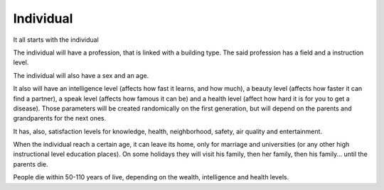 Individual
==========

It all starts with the individual

The individual will have a profession, that is linked with a building
type. The said profession has a field and a instruction level. 

The individual will also have a sex and an age.

It also will have an intelligence level (affects how fast it
learns, and how much), a beauty level (affects how faster it
can find a partner), a speak level (affects how famous it can
be) and a health level (affect how hard it is for you to get a
disease). Those parameters will be created randomically on the first
generation, but will depend on the parents and grandparents for the
next ones.

It has, also, satisfaction levels for knowledge, health, neighborhood,
safety, air quality and entertainment.

When the individual reach a certain age, it can leave its home, only
for marriage and universities (or any other high instructional level
education places). On some holidays they will visit his family, then
her family, then his family... until the parents die.

People die within 50-110 years of live, depending on the wealth,
intelligence and health levels.

